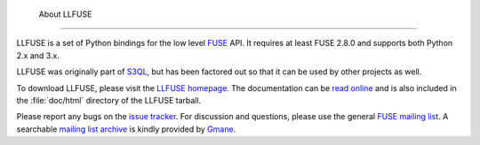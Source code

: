  About LLFUSE
==============

LLFUSE is a set of Python bindings for the low level FUSE_ API. It
requires at least FUSE 2.8.0 and supports both Python 2.x and 3.x.

LLFUSE was originally part of S3QL_, but has been factored out so
that it can be used by other projects as well.

To download LLFUSE, please visit the `LLFUSE homepage`_. The
documentation can be `read online`__ and is also included in the
:file:`doc/html` directory of the LLFUSE tarball.

Please report any bugs on the `issue tracker`_. For discussion and
questions, please use the general `FUSE mailing list`_. A searchable
`mailing list archive`_ is kindly provided by Gmane_.

.. __: http://www.rath.org/llfuse-docs/.
.. _FUSE: http://fuse.sourceforge.net/
.. _LLFUSE homepage: http://code.google.com/p/python-llfuse/
.. _FUSE mailing list: https://lists.sourceforge.net/lists/listinfo/fuse-devel
.. _issue tracker: http://code.google.com/p/python-llfuse/issues/
.. _mailing list archive: http://dir.gmane.org/gmane.comp.file-systems.fuse.devel
.. _Gmane: http://www.gmane.org/
.. _S3QL: http://code.google.com/p/s3ql
